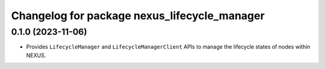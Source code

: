 ^^^^^^^^^^^^^^^^^^^^^^^^^^^^^^^^^^^^^^^^^^^^^
Changelog for package nexus_lifecycle_manager
^^^^^^^^^^^^^^^^^^^^^^^^^^^^^^^^^^^^^^^^^^^^^

0.1.0 (2023-11-06)
------------------
* Provides ``LifecycleManager`` and ``LifecycleManagerClient`` APIs to manage the lifecycle states of nodes within NEXUS.
